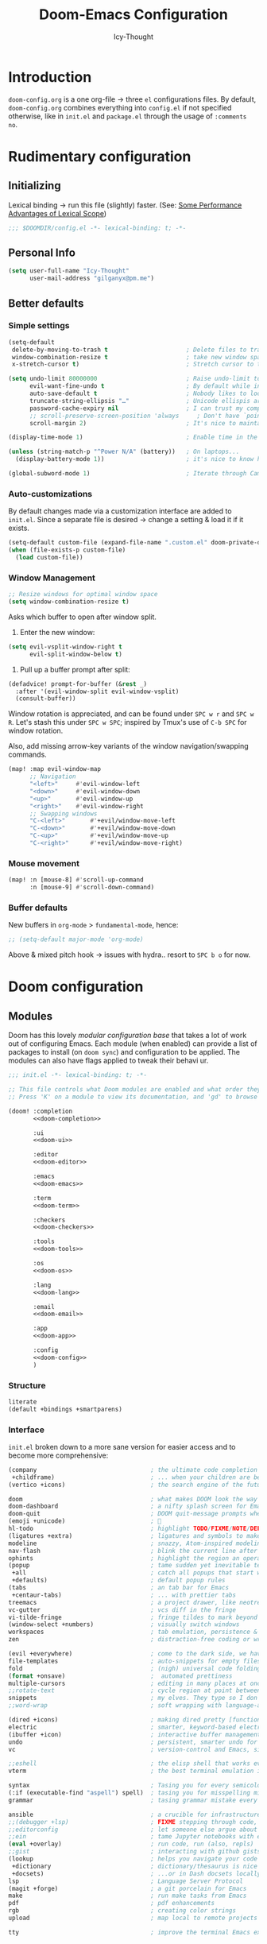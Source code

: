 #+TITLE: Doom-Emacs Configuration
#+AUTHOR: Icy-Thought
#+property: header-args:emacs-lisp :tangle yes :comments link
#+property: header-args:elisp :exports code
#+property: header-args :tangle no :results silent :eval no-export
#+STARTUP: fold

* Table of Contents :TOC:noexport:
- [[#introduction][Introduction]]
- [[#rudimentary-configuration][Rudimentary configuration]]
  - [[#initializing][Initializing]]
  - [[#personal-info][Personal Info]]
  - [[#better-defaults][Better defaults]]
- [[#doom-configuration][Doom configuration]]
  - [[#modules][Modules]]
  - [[#ui-customizations][UI-Customizations]]
  - [[#asynchronous-config-tangling][Asynchronous config tangling]]
- [[#initializing-packages][Initializing packages]]
  - [[#loading-instructions][Loading instructions]]
  - [[#convenience][Convenience]]
  - [[#toolset][Toolset]]
  - [[#visuals][Visuals]]
- [[#language-configuration][Language configuration]]
  - [[#general][General]]
  - [[#plain-text][Plain-text]]
  - [[#org-mode][Org-Mode]]
  - [[#markdown][Markdown]]
  - [[#haskell][Haskell]]
  - [[#rust][Rust]]

* Introduction
~doom-config.org~ is a one org-file -> three ~el~ configurations files. By default, ~doom-config.org~ combines everything into ~config.el~ if not specified otherwise, like in ~init.el~ and ~package.el~ through the usage of ~:comments no~.

* Rudimentary configuration
** Initializing
Lexical binding -> run this file (slightly) faster. (See: [[https://nullprogram.com/blog/2016/12/22/][Some Performance Advantages of Lexical Scope]])
#+begin_src emacs-lisp :comments no
;;; $DOOMDIR/config.el -*- lexical-binding: t; -*-
#+end_src

** Personal Info
#+begin_src emacs-lisp
(setq user-full-name "Icy-Thought"
      user-mail-address "gilganyx@pm.me")
#+end_src

** Better defaults
*** Simple settings
#+begin_src emacs-lisp
(setq-default
 delete-by-moving-to-trash t                      ; Delete files to trash
 window-combination-resize t                      ; take new window space from all other windows (not just current)
 x-stretch-cursor t)                              ; Stretch cursor to the glyph width

(setq undo-limit 80000000                         ; Raise undo-limit to 80Mb
      evil-want-fine-undo t                       ; By default while in insert all changes are one big blob. Be more granular
      auto-save-default t                         ; Nobody likes to loose work, I certainly don't
      truncate-string-ellipsis "…"                ; Unicode ellispis are nicer than "...", and also save /precious/ space
      password-cache-expiry nil                   ; I can trust my computers ... can't I?
      ;; scroll-preserve-screen-position 'always     ; Don't have `point' jump around
      scroll-margin 2)                            ; It's nice to maintain a little margin

(display-time-mode 1)                             ; Enable time in the mode-line

(unless (string-match-p "^Power N/A" (battery))   ; On laptops...
  (display-battery-mode 1))                       ; it's nice to know how much power you have

(global-subword-mode 1)                           ; Iterate through CamelCase words
#+end_src

*** Auto-customizations
By default changes made via a customization interface are added to =init.el=.
Since a separate file is desired -> change a setting & load it if it exists.
#+begin_src emacs-lisp
(setq-default custom-file (expand-file-name ".custom.el" doom-private-dir))
(when (file-exists-p custom-file)
  (load custom-file))
#+end_src

*** Window Management
#+begin_src emacs-lisp
;; Resize windows for optimal window space
(setq window-combination-resize t)
#+end_src

Asks which buffer to open after window split.
1) Enter the new window:
#+begin_src emacs-lisp
(setq evil-vsplit-window-right t
      evil-split-window-below t)
#+end_src

2) Pull up a buffer prompt after split:
#+begin_src emacs-lisp
(defadvice! prompt-for-buffer (&rest _)
  :after '(evil-window-split evil-window-vsplit)
  (consult-buffer))
#+end_src

Window rotation is appreciated, and can be found under =SPC w r= and =SPC w R=.
Let's stash this under =SPC w SPC=; inspired by Tmux's use of =C-b SPC= for window rotation.

Also, add missing arrow-key variants of the window navigation/swapping commands.
#+begin_src emacs-lisp
(map! :map evil-window-map
      ;; Navigation
      "<left>"     #'evil-window-left
      "<down>"     #'evil-window-down
      "<up>"       #'evil-window-up
      "<right>"    #'evil-window-right
      ;; Swapping windows
      "C-<left>"       #'+evil/window-move-left
      "C-<down>"       #'+evil/window-move-down
      "C-<up>"         #'+evil/window-move-up
      "C-<right>"      #'+evil/window-move-right)
#+end_src

*** Mouse movement
#+begin_src emacs-lisp
(map! :n [mouse-8] #'scroll-up-command
      :n [mouse-9] #'scroll-down-command)
#+end_src
*** Buffer defaults
New buffers in ~org-mode~ > ~fundamental-mode~, hence:
#+begin_src emacs-lisp
;; (setq-default major-mode 'org-mode)
#+end_src

Above & mixed pitch hook -> issues with hydra.. resort to =SPC b o= for now.

* Doom configuration
** Modules
:PROPERTIES:
:header-args:emacs-lisp: :tangle no
:END:

Doom has this lovely /modular configuration base/ that takes a lot of work out of configuring Emacs. Each module (when enabled) can provide a list of packages to install (on ~doom sync~) and configuration to be applied. The modules can also have flags applied to tweak their behavi ur.
#+name: init.el
#+attr_html: :collapsed t
#+begin_src emacs-lisp :tangle "init.el" :noweb no-export :comments no
;;; init.el -*- lexical-binding: t; -*-

;; This file controls what Doom modules are enabled and what order they load in.
;; Press 'K' on a module to view its documentation, and 'gd' to browse its directory.

(doom! :completion
       <<doom-completion>>

       :ui
       <<doom-ui>>

       :editor
       <<doom-editor>>

       :emacs
       <<doom-emacs>>

       :term
       <<doom-term>>

       :checkers
       <<doom-checkers>>

       :tools
       <<doom-tools>>

       :os
       <<doom-os>>

       :lang
       <<doom-lang>>

       :email
       <<doom-email>>

       :app
       <<doom-app>>

       :config
       <<doom-config>>
       )
#+end_src

*** Structure
#+name: doom-config
#+begin_src emacs-lisp
literate
(default +bindings +smartparens)
#+end_src

*** Interface
~init.el~ broken down to a more sane version for easier access and to become more comprehensive:

#+name: doom-completion
#+begin_src emacs-lisp
(company                                ; the ultimate code completion backend
 +childframe)                           ; ... when your children are better than you
(vertico +icons)                        ; the search engine of the future
#+end_src

#+name: doom-ui
#+begin_src emacs-lisp
doom                                    ; what makes DOOM look the way it does
doom-dashboard                          ; a nifty splash screen for Emacs
doom-quit                               ; DOOM quit-message prompts when you quit Emacs
(emoji +unicode)                        ; 🙂
hl-todo                                 ; highlight TODO/FIXME/NOTE/DEPRECATED/HACK/REVIEW
(ligatures +extra)                      ; ligatures and symbols to make your code pretty again
modeline                                ; snazzy, Atom-inspired modeline, plus API
nav-flash                               ; blink the current line after jumping
ophints                                 ; highlight the region an operation acts on
(popup                                  ; tame sudden yet inevitable temporary windows
 +all                                   ; catch all popups that start with an asterix
 +defaults)                             ; default popup rules
(tabs                                   ; an tab bar for Emacs
 +centaur-tabs)                         ; ... with prettier tabs
treemacs                                ; a project drawer, like neotree but cooler
vc-gutter                               ; vcs diff in the fringe
vi-tilde-fringe                         ; fringe tildes to mark beyond EOB
(window-select +numbers)                ; visually switch windows
workspaces                              ; tab emulation, persistence & separate workspaces
zen                                     ; distraction-free coding or writing
#+end_src

#+name: doom-editor
#+begin_src emacs-lisp
(evil +everywhere)                      ; come to the dark side, we have cookies
file-templates                          ; auto-snippets for empty files
fold                                    ; (nigh) universal code folding
(format +onsave)                        ;  automated prettiness
multiple-cursors                        ; editing in many places at once
;;rotate-text                           ; cycle region at point between text candidates
snippets                                ; my elves. They type so I don't have to
;;word-wrap                             ; soft wrapping with language-aware indent
#+end_src

#+name: doom-emacs
#+begin_src emacs-lisp
(dired +icons)                          ; making dired pretty [functional]
electric                                ; smarter, keyword-based electric-indent
(ibuffer +icon)                         ; interactive buffer management
undo                                    ; persistent, smarter undo for your inevitable mistakes
vc                                      ; version-control and Emacs, sitting in a tree
#+end_src

#+name: doom-term
#+begin_src emacs-lisp
;;eshell                                ; the elisp shell that works everywhere
vterm                                   ; the best terminal emulation in Emacs
#+end_src

#+name: doom-checkers
#+begin_src emacs-lisp
syntax                                  ; Tasing you for every semicolon you forget.
(:if (executable-find "aspell") spell)  ; tasing you for misspelling mispelling
grammar                                 ; tasing grammar mistake every you make
#+end_src

#+name: doom-tools
#+begin_src emacs-lisp
ansible                                 ; a crucible for infrastructure as code
;;(debugger +lsp)                       ; FIXME stepping through code, to help you add bugs
;;editorconfig                          ; let someone else argue about tabs vs spaces
;;ein                                   ; tame Jupyter notebooks with emacs
(eval +overlay)                         ; run code, run (also, repls)
;;gist                                  ; interacting with github gists
(lookup                                 ; helps you navigate your code and documentation
 +dictionary                            ; dictionary/thesaurus is nice
 +docsets)                              ; ...or in Dash docsets locally
lsp                                     ; Language Server Protocol
(magit +forge)                          ; a git porcelain for Emacs
make                                    ; run make tasks from Emacs
pdf                                     ; pdf enhancements
rgb                                     ; creating color strings
upload                                  ; map local to remote projects via ssh/ftp
#+end_src

#+name: doom-os
#+begin_src emacs-lisp
tty                                     ; improve the terminal Emacs experience
#+end_src

*** Language support
Language packages/configurations are (usually) lazy-loaded.
#+name: doom-lang
#+begin_src emacs-lisp
;;agda                                  ; types of types of types of types...
;;cc                                    ; C/C++/Obj-C madness.
;;common-lisp                           ; If you've seen one lisp, you've seen them all.
;;clojure                               ; java with a lisp
;;coq                                   ; Proofs-as-programs.
;;data                                  ; Config/data formats.
;;(dart +flutter)                       ; Paint ui and not much else.
;;dhall                                 ; JSON with FP sprinkles
;;elixir                                ; erlang done right
;;elm                                   ; care for a cup of TEA?
emacs-lisp                              ; Drown in parentheses.
;;erlang                                ; An elegant language for a more civilized age.
ess                                     ; Emacs speaks statistics.
;;(go +lsp)                             ; The hipster dialect.
(haskell +lsp)                          ; a language that's lazier than I am
;;idris                                 ; a language you can depend on
;;json                                  ; At least it ain't XML.
;;(java +meghanada)                     ; The poster child for carpal tunnel syndrome.
(javascript +lsp)                       ; All(hope(abandon(ye(who(enter(here)))))).
;;(julia +lsp)                          ; A better, faster MATLAB.
;;kotlin                                ; A better, slicker Java(Script).
(latex                                  ; writing papers in Emacs has never been so fun
 +latexmk                               ; what else would you use?
 +cdlatex                               ; quick maths symbols
 +fold)                                 ; fold the clutter away nicities
;;ledger                                ; An accounting system in Emacs.
;;lean                                  ; proof that mathematicians need help
lua                                     ; One-based indices? one-based indices.
markdown                                ; Writing docs for people to ignore.
nix                                     ; I hereby declare "nix geht mehr!"
;;ocaml                                 ; an objective camel
(org                                    ; organize your plain life in plain text
 +dragndrop                             ; drag & drop files/images into org buffers
 +gnuplot                               ; who doesn't like pretty pictures
 ;;+hugo                                ; use Emacs for hugo blogging
 +jupyter                               ; ipython/jupyter support for babel
 +noter                                 ; enhanced PDF notetaking
 +pandoc                                ; export-with-pandoc support
 ;;+pomodoro                            ; be fruitful with the tomato technique
 +present                               ; using org-mode for presentations
 +pretty                                ; yessss my pretties! (nice unicode symbols)
 +roam2)                                ; wander around notes
;;perl                                  ; write code no one else can comprehend
(python +lsp +pyright)                  ; beautiful is better than ugly
;;qt                                    ; The 'cutest' gui framework ever
;;racket                                ; a DSL for DSLs
;;(ruby +rails)                         ; 1.step {|i| p "Ruby is #{i.even? ? 'love' : 'life'}"}
(rust +lsp)                             ; Fe2O3.unwrap().unwrap().unwrap().unwrap()
;;scala                                 ; Java, but good
;;scheme                                ; A fully conniving family of lisps
sh                                      ; she sells {ba,z,fi}sh shells on the C xor
;;solidity                              ; Do you need a blockchain? No.
;;swift                                 ; Who asked for emoji variables?
;;terra                                 ; Earth and Moon in alignment for performance.
;;web                                   ; the tubes
yaml                                    ; JSON, but readable.
;;(zig +lsp)                            ; C, but simpler.
#+end_src

*** Everything inside Emacs!
#+name: doom-email
#+begin_src emacs-lisp
(:if (executable-find "mu") (mu4e +org +gmail))
;;notmuch
;;(wanderlust +gmail)
#+end_src

#+name: doom-app
#+begin_src emacs-lisp
;;calendar
;;emms                                  ; Emacs Multimedia System.
;;everywhere                            ; *Leave* Emacs!? You must be joking.
;;irc                                   ; How neckbeards socialize
;;(rss +org)                            ; Emacs as an RSS reader
;;twitter                               ; Twitter client https://twitter.com/vnought
#+end_src

** UI-Customizations
*** Font-face
#+begin_src emacs-lisp
(setq doom-font
      (font-spec
       :family "VictorMono Nerd Font"
       :size 12.0
       :weight 'semi-bold)
      doom-big-font
      (font-spec
       :family "VictorMono Nerd Font"
       :size 15.0
       :weight 'semi-bold)
      doom-variable-pitch-font
      (font-spec
       :family "VictorMono Nerd Font"
       :size 12.0
       :weight 'semi-bold))
#+end_src

Allow /Victor Mono/ to render as expected through ~custom-set-faces!~:
#+begin_src emacs-lisp
(custom-set-faces!
  '(font-lock-builtin-face :slant italic)
  '(font-lock-comment-face :slant italic)
  '(font-lock-function-name-face :weight bold :slane italic)
  '(font-lock-keyword-face :slant italic))
#+end_src

*** Theme & Modeline
#+begin_src emacs-lisp
(setq doom-theme 'doom-city-lights)
(remove-hook 'window-setup-hook #'doom-init-theme-h)
(add-hook 'after-init-hook #'doom-init-theme-h 'append)
(delq! t custom-theme-load-path)
#+end_src

By default ~red~ text is used in ~modeline~ -> swapped to ~orange~ to not confuse with errors.
#+begin_src emacs-lisp
(custom-set-faces!
  '(doom-modeline-buffer-modified :foreground "orange"))
#+end_src

Emacsclient colors-stupid -> fix snippet:
#+begin_src emacs-lisp
(defun fix-emacsclient-theme ()
  (interactive)
  (load-theme 'doom-city-lights t))

(if (daemonp)
    (add-hook 'after-make-frame-functions
              (lambda (frame)
                (with-selected-frame frame (fix-emacsclient-theme))))
  (fix-emacsclient-theme))
#+end_src

Default colors = too bright -> reverse solaire-mode (darken):
#+begin_src emacs-lisp
(with-eval-after-load 'solaire-mode
  (add-to-list 'solaire-mode-themes-to-face-swap "^doom-"))
#+end_src

*** Miscellaneous
#+begin_src emacs-lisp
(setq confirm-kill-emacs nil
      display-line-numbers-type 'relative
      all-the-icons-dired-monochrome nil)
#+end_src

*** Transparency
*WARNING*: this does not work due to lack of emacs implementation. 🌋

Emacs frame trasparency + retaining object brightness:
#+begin_src emacs-lisp :tangle no
(doom/set-frame-opacity 95)
#+end_src

** Asynchronous config tangling
Doom adds an =org-mode= hook ~+literate-enable-recompile-h~ -> simpler + async function:
#+begin_src emacs-lisp
(defvar +literate-tangle--proc nil)
(defvar +literate-tangle--proc-start-time nil)

(defadvice! +literate-tangle-async-h ()
  "A very simplified version of `+literate-tangle-h', but async."
  :override #'+literate-tangle-h
  (unless (getenv "__NOTANGLE")
    (let ((default-directory doom-private-dir))
      (when +literate-tangle--proc
        (message "Killing outdated tangle process...")
        (set-process-sentinel +literate-tangle--proc #'ignore)
        (kill-process +literate-tangle--proc)
        (sit-for 0.3)) ; ensure the message is seen for a bit
      (setq +literate-tangle--proc-start-time (float-time)
            +literate-tangle--proc
            (start-process "tangle-config"
                           (get-buffer-create " *tangle config*")
                           "emacs" "--batch" "--eval"
                           (format "(progn \
(require 'ox) \
(require 'ob-tangle) \
(setq org-confirm-babel-evaluate nil \
      org-inhibit-startup t \
      org-mode-hook nil \
      write-file-functions nil \
      before-save-hook nil \
      after-save-hook nil \
      vc-handled-backends nil \
      org-startup-folded nil \
      org-startup-indented nil) \
(org-babel-tangle-file \"%s\" \"%s\"))"
                                   +literate-config-file
                                   (expand-file-name (concat doom-module-config-file ".el")))))
      (set-process-sentinel +literate-tangle--proc #'+literate-tangle--sentinel)
      (run-at-time nil nil (lambda () (message "Tangling config.org"))) ; ensure shown after a save message
      "Tangling config.org...")))

(defun +literate-tangle--sentinel (process signal)
  (cond
   ((and (eq 'exit (process-status process))
         (= 0 (process-exit-status process)))
    (message "Tangled config.org sucessfully (took %.1fs)"
             (- (float-time) +literate-tangle--proc-start-time))
    (setq +literate-tangle--proc nil))
   ((memq (process-status process) (list 'exit 'signal))
    (pop-to-buffer (get-buffer " *tangle config*"))
    (message "Failed to tangle config.org (after %.1fs)"
             (- (float-time) +literate-tangle--proc-start-time))
    (setq +literate-tangle--proc nil))))

(defun +literate-tangle-check-finished ()
  (when (and (process-live-p +literate-tangle--proc)
             (yes-or-no-p "Config is currently retangling, would you please wait a few seconds?"))
    (switch-to-buffer " *tangle config*")
    (signal 'quit nil)))
(add-hook! 'kill-emacs-hook #'+literate-tangle-check-finished)
#+end_src

* Initializing packages
** Loading instructions
:PROPERTIES:
:header-args:emacs-lisp: :tangle no
:END:
Install packages, by declaring them with the ~package!~ macro in =packages.el= -> run ~doom refresh~.
#+begin_src emacs-lisp :tangle "packages.el" :comments no
;; -*- no-byte-compile: t; -*-
#+end_src
*Packages.el SHOULDN'T BE BYTE COMPILED!*

Restart Emacs to apply changes! Or at least, run =M-x doom/reload=.

*Warning*: Don't disable core packages listed in =~/.emacs.d/core/packages.el=.
Doom requires these, disabling them may have terrible side effects.

*** Packages in MELPA/ELPA/Emacsmirror
To install ~some-package~ from MELPA, ELPA or Emacsmirror:
#+begin_src emacs-lisp
(package! some-package)
#+end_src

*** Packages from git repositories
To install a package directly from a repo, -> specify a ~:recipe~. Find out what ~:recipe~ accepts [[https://github.com/raxod502/straight.el#the-recipe-format][here]]:
#+begin_src emacs-lisp
(package! another-package
  :recipe (:host github :repo "username/repo"))
#+end_src

If the package you are trying to install != contain ~PACKAGENAME.el~ file, or is located in a subdirectory of the repo, -> specify ~:files~ in the ~:recipe~:
#+begin_src emacs-lisp
(package! this-package
  :recipe (:host github :repo "username/repo"
           :files ("some-file.el" "src/lisp/*.el")))
#+end_src

*** Disabling built-in packages
If you'd like to disable a doom-package, -> do it with the ~:disable~ property:
#+begin_src emacs-lisp
(package! builtin-package :disable t)
#+end_src

One can override the recipe of a built in package without specifying all the properties of ~:recipe~.
These will inherit the rest of its recipe from Doom or MELPA/ELPA/Emacsmirror:
#+begin_src emacs-lisp
(package! builtin-package :recipe (:nonrecursive t))
(package! builtin-package-2 :recipe (:repo "myfork/package"))
#+end_src

Specify package ~:branch~ to install it from a particular branch or tag.
Required for some packages whose default branch isn't /"master"/.
#+begin_src emacs-lisp
(package! builtin-package :recipe (:branch "develop"))
#+end_src

** Convenience
*** PDF-tools
Prefer Local Nix Package:
#+begin_src emacs-lisp :tangle packages.el
(package! pdf-tools :built-in 'prefer)
#+end_src

PDF-View -> use active theme foreground ++ background:
#+begin_src emacs-lisp
(use-package! pdf-view
  :hook (pdf-tools-enabled . pdf-view-themed-minor-mode)
  :config
  (setq-default pdf-view-display-size 'fit-page))
#+end_src

*** Org-roam
#+begin_src emacs-lisp :tangle "packages.el"
(package! org-roam-ui :recipe (:host github :repo "org-roam/org-roam-ui" :files ("*.el" "out")) :pin "cd1aefd56f648d32a25aae672ac1ab90893c0133")

(package! websocket :pin "fda4455333309545c0787a79d73c19ddbeb57980") ; dependency of `org-roam-ui'
#+end_src

*** Which-key
#+begin_quote
From the =:core packages= module.
#+end_quote

Let's make this popup a bit faster
#+begin_src emacs-lisp
(setq which-key-idle-delay 0.5) ;; I need the help, I really do
#+end_src

Remove repeating =evil= mention + other modifications:
#+begin_src emacs-lisp
(setq which-key-allow-multiple-replacements t)
(after! which-key
  (pushnew!
   which-key-replacement-alist
   '(("" . "\\`+?evil[-:]?\\(?:a-\\)?\\(.*\\)") . (nil . "◂\\1"))
   '(("\\`g s" . "\\`evilem--?motion-\\(.*\\)") . (nil . "◃\\1"))
   ))
#+end_src
** Toolset
*** EVIL
#+begin_quote
From the =:editor evil= module.
#+end_quote

Substitution -> global, due to editing habits + other modifications:
#+begin_src emacs-lisp
(after! evil
  (setq evil-ex-substitute-global t     ; I like my s/../.. to by global by default
        evil-move-cursor-back nil       ; Don't move the block cursor when toggling insert mode
        evil-kill-on-visual-paste nil)) ; Don't put overwritten text in the kill ring
#+end_src

*** Consult
#+begin_quote
From the =:completion vertico= module.
#+end_quote

Because of [[Marginalia]], there is no need for a separation between buffers and files nor a need for a different face.
#+begin_src emacs-lisp
(after! consult
  (set-face-attribute 'consult-file nil :inherit 'consult-buffer)
  (setf (plist-get (alist-get 'perl consult-async-split-styles-alist) :initial) ";"))
#+end_src

*** Company
#+begin_quote
From the =:completion company= module.
#+end_quote

Faster completions -> less waiting. ;)
#+begin_src emacs-lisp
(after! company
  (setq company-idle-delay 0.5
        company-minimum-prefix-length 2)
  (setq company-show-numbers t)
  (add-hook 'evil-normal-state-entry-hook #'company-abort)) ;; make aborting less annoying.
#+end_src

Memory improvements:
#+begin_src emacs-lisp
(setq-default history-length 1000)
(setq-default prescient-history-length 1000)
#+end_src

**** Plain-text
Nice to have ~Ispell~, let's include it in ~text~, ~markdown~, and ~GFM~.
#+begin_src emacs-lisp
(set-company-backend!
  '(text-mode
    markdown-mode
    gfm-mode)
  '(:seperate
    company-ispell
    company-files
    company-yasnippet))
#+end_src
We then configure the dictionary we're using in [[*Ispell][Ispell]].

**** ESS
Let's add ~company-dabbrev-code~!
#+begin_src emacs-lisp
(set-company-backend! 'ess-r-mode '(company-R-args company-R-objects company-dabbrev-code :separate))
#+end_src

*** Projectile
#+begin_quote
From the =:core packages= module.
#+end_quote

Not desirable to add package src dirs to projectile when viewing documentations through  =SPC h f= and =SPC h v=.
#+begin_src emacs-lisp
(setq projectile-ignored-projects '("~/" "/tmp" "~/.emacs.d/.local/straight/repos/"))
(defun projectile-ignored-project-function (filepath)
  "Return t if FILEPATH is within any of `projectile-ignored-projects'"
  (or (mapcar (lambda (p) (s-starts-with-p p filepath)) projectile-ignored-projects)))
#+end_src

*** Screenshot
#+begin_src emacs-lisp :tangle packages.el
(package! screenshot :recipe (:local-repo "lisp/screenshot"))
#+end_src

Minor modifications for the ability to use the [[https://github.com/Calinou/0x0][0x0]] wrapper file uploading script. (renamed to ~upload~)
#+begin_src emacs-lisp
(use-package! screenshot
  :defer t
  :config (setq screenshot-upload-fn "upload %s 2>/dev/null"))
#+end_src

*** YASnippet
#+begin_quote
From the =:editor snippets= module.
#+end_quote

Enables nested snippets:
#+begin_src emacs-lisp
(setq yas-triggers-in-field t)
#+end_src

*** Smart parentheses
#+begin_quote
From the =:core packages= module.
#+end_quote

#+begin_src emacs-lisp
(sp-local-pair
 '(org-mode)
 "<<" ">>"
 :actions '(insert))
#+end_src

** Visuals
*** Centaur-tabs
#+begin_quote
From the =:ui tabs= module.
#+end_quote

#+begin_src emacs-lisp
(after! centaur-tabs
  (centaur-tabs-mode -1)
  (centaur-tabs-headline-match)
  (centaur-tabs-change-fonts "VictorMono Nerd Font" 125)

  (setq centaur-tabs-height 32
        centaur-tabs-style "wave"
        centaur-tabs-set-bar nil
        centaur-tabs-set-icons t
        centaur-tabs-gray-out-icons 'buffer
        centaur-tabs-modified-marker "◉"
        centaur-tabs-close-button "✕"
        centaur-tabs-show-navigation-buttons nil
        centaur-tabs-down-tab-text "✦"
        centaur-tabs-backward-tab-text "⏴"
        centaur-tabs-forward-tab-text "⏵")

  (custom-set-faces!
    `(tab-line :background ,(doom-color 'base1) :foreground ,(doom-color 'base1))
    `(centaur-tabs-default :background ,(doom-color 'base1) :foreground ,(doom-color 'base1))
    `(centaur-tabs-active-bar-face :background ,(doom-color 'base1) :foreground ,(doom-color 'base1))
    `(centaur-tabs-unselected-modified :background ,(doom-color 'base1) :foreground ,(doom-color 'violet))
    `(centaur-tabs-unselected :background ,(doom-color 'base1) :foreground ,(doom-color 'base4))
    `(centaur-tabs-selected-modified :background ,(doom-color 'bg) :foreground ,(doom-color 'violet))
    `(centaur-tabs-selected :background ,(doom-color 'bg) :foreground ,(doom-color 'blue))))
#+end_src

*** Doom modeline
#+begin_quote
From the =:ui modeline= module.
#+end_quote

#+begin_src emacs-lisp
(after! doom-modeline
 (setq evil-normal-state-tag "λ"
       evil-insert-state-tag ""
       evil-visual-state-tag "麗"
       evil-motion-state-tag ""
       evil-emacs-state-tag "<EMACS>")

  (setq doom-modeline-height 35
        doom-modeline-modal-icon nil
        doom-modeline-major-mode-icon t
        doom-modeline-major-mode-color-icon t
        doom-modeline-continuous-word-count-modes '(markdown-mode gfm-mode org-mode)
        doom-modeline-buffer-encoding nil
        inhibit-compacting-font-caches t
        find-file-visit-truename t)

  (custom-set-faces!
    '(doom-modeline-evil-insert-state :inherit doom-modeline-urgent)
    '(doom-modeline-evil-visual-state :inherit doom-modeline-warning)
    '(doom-modeline-evil-normal-state :inherit doom-modeline-buffer-path))

  ;; (display-time-mode 1)
  (display-battery-mode 1)

  (setq doom-modeline-enable-word-count t)
    (doom-modeline-def-segment buffer-name
    "Display the current buffer's name, without any other information."
    (concat
     (doom-modeline-spc)
     (doom-modeline--buffer-name)))


  ;; PDF-modeline = buffer name + icon.
  (doom-modeline-def-segment pdf-icon
    "PDF icon from all-the-icons."
    (concat
     (doom-modeline-spc)
     (doom-modeline-icon 'octicon "file-pdf" nil nil
                         :face (if (doom-modeline--active)
                                   'all-the-icons-red
                                 'mode-line-inactive)
                         :v-adjust 0.02)))

  (defun doom-modeline-update-pdf-pages ()
    "Update PDF pages."
    (setq doom-modeline--pdf-pages
          (let ((current-page-str (number-to-string (eval `(pdf-view-current-page))))
                (total-page-str (number-to-string (pdf-cache-number-of-pages))))
            (concat
             (propertize
              (concat (make-string (- (length total-page-str) (length current-page-str)) ? )
                      " P" current-page-str)
              'face 'mode-line)
             (propertize (concat "/" total-page-str) 'face 'doom-modeline-buffer-minor-mode)))))

  (doom-modeline-def-segment pdf-pages
    "Display PDF pages."
    (if (doom-modeline--active) doom-modeline--pdf-pages
      (propertize doom-modeline--pdf-pages 'face 'mode-line-inactive)))

  (doom-modeline-def-modeline 'pdf
    '(bar window-number pdf-pages pdf-icon buffer-name)
    '(misc-info matches major-mode process vcs)))
#+end_src
*** Keycast
While [[https://gitlab.com/screenkey/screenkey][screenkey]] does exist, having something that doesn't cover up screen content is appreciated.
#+begin_src emacs-lisp :tangle packages.el
(package! keycast :pin "72d9add8ba16e0cae8cfcff7fc050fa75e493b4e")
#+end_src

Lazy-loaded appropriately:
#+begin_src emacs-lisp
(use-package! keycast
  :commands keycast-mode
  :config
  (define-minor-mode keycast-mode
    "Show current command and its key binding in the mode line."
    :global t
    (if keycast-mode
        (progn
          (add-hook 'pre-command-hook 'keycast--update t)
          (add-to-list 'global-mode-string '("" mode-line-keycast " ")))
      (remove-hook 'pre-command-hook 'keycast--update)
      (setq global-mode-string (remove '("" mode-line-keycast " ") global-mode-string))))
  (custom-set-faces!
    '(keycast-command :inherit doom-modeline-debug
                      :height 0.9)
    '(keycast-key :inherit custom-modified
                  :height 1.1
                  :weight bold)))
#+end_src

*** Marginalia
#+begin_quote
Part of the =:completion vertico= module.
#+end_quote

Simply put:
#+begin_quote
Marginalia (or apostils) are marks made in the margins of a book or other document. - Wikipedia
#+end_quote

Because of ~marginalia-annotator-registry~, we can just add a new =file= annotator.

Change docstrings face from ~=(italic shadow)~ -> ???

#+begin_src emacs-lisp
(after! marginalia
  (setq marginalia-censor-variables nil)

  (defadvice! +marginalia--anotate-local-file-colorful (cand)
    "Just a more colourful version of `marginalia--anotate-local-file'."
    :override #'marginalia--annotate-local-file
    (when-let (attrs (file-attributes (substitute-in-file-name
                                       (marginalia--full-candidate cand))
                                      'integer))
      (marginalia--fields
       ((marginalia--file-owner attrs)
        :width 12 :face 'marginalia-file-owner)
       ((marginalia--file-modes attrs))
       ((+marginalia-file-size-colorful (file-attribute-size attrs))
        :width 7)
       ((+marginalia--time-colorful (file-attribute-modification-time attrs))
        :width 12))))

  (defun +marginalia--time-colorful (time)
    (let* ((seconds (float-time (time-subtract (current-time) time)))
           (color (doom-blend
                   (face-attribute 'marginalia-date :foreground nil t)
                   (face-attribute 'marginalia-documentation :foreground nil t)
                   (/ 1.0 (log (+ 3 (/ (+ 1 seconds) 345600.0)))))))
      ;; 1 - log(3 + 1/(days + 1)) % grey
      (propertize (marginalia--time time) 'face (list :foreground color))))

  (defun +marginalia-file-size-colorful (size)
    (let* ((size-index (/ (log10 (+ 1 size)) 7.0))
           (color (if (< size-index 10000000) ; 10m
                      (doom-blend 'orange 'green size-index)
                    (doom-blend 'red 'orange (- size-index 1)))))
      (propertize (file-size-human-readable size) 'face (list :foreground color)))))
#+end_src

*** Prettier page breaks
Replace =^L= with horizontal rules by using Steve Purcell's package.
#+begin_src emacs-lisp :tangle packages.el
(package! page-break-lines :recipe (:host github :repo "purcell/page-break-lines"))
#+end_src

#+begin_src emacs-lisp
(use-package! page-break-lines
  :commands page-break-lines-mode
  :init
  (autoload 'turn-on-page-break-lines-mode "page-break-lines")
  :config
  (setq page-break-lines-max-width fill-column)
  (map! :prefix "g"
        :desc "Prev page break" :nv "[" #'backward-page
        :desc "Next page break" :nv "]" #'forward-page))
#+end_src

*** Screencast
In a similar manner to [[Keycast]], [[https://gitlab.com/ambrevar/emacs-gif-screencast][gif-screencast]] may come in handy.
#+begin_src emacs-lisp :tangle packages.el
(package! gif-screencast :pin "5517a557a17d8016c9e26b0acb74197550f829b9")
#+end_src

Lazy-load through the usage of start/stop commands.
/Default scrcap program/: ~maim~:
#+begin_src emacs-lisp
(use-package! gif-screencast
  :commands gif-screencast-mode
  :config
  (map! :map gif-screencast-mode-map
        :g "<f8>" #'gif-screencast-toggle-pause
        :g "<f9>" #'gif-screencast-stop)
  (setq gif-screencast-program "maim"
        gif-screencast-args `("--quality" "3" "-i" ,(string-trim-right
                                                     (shell-command-to-string
                                                      "xdotool getactivewindow")))
        gif-screencast-optimize-args '("--batch" "--optimize=3" "--usecolormap=/tmp/doom-color-theme"))
  (defun gif-screencast-write-colormap ()
    (f-write-text
     (replace-regexp-in-string
      "\n+" "\n"
      (mapconcat (lambda (c) (if (listp (cdr c))
                                 (cadr c))) doom-themes--colors "\n"))
     'utf-8
     "/tmp/doom-color-theme" ))
  (gif-screencast-write-colormap)
  (add-hook 'doom-load-theme-hook #'gif-screencast-write-colormap))
#+end_src

*** Treemacs
#+begin_quote
From the =:ui treemacs= module.
#+end_quote

Ignore superfluous files which we are not interested in:
#+begin_src emacs-lisp
(after! treemacs
  (defvar treemacs-file-ignore-extensions '()
    "File extension which `treemacs-ignore-filter' will ensure are ignored")
  (defvar treemacs-file-ignore-globs '()
    "Globs which will are transformed to `treemacs-file-ignore-regexps' which `treemacs-ignore-filter' will ensure are ignored")
  (defvar treemacs-file-ignore-regexps '()
    "RegExps to be tested to ignore files, generated from `treeemacs-file-ignore-globs'")
  (defun treemacs-file-ignore-generate-regexps ()
    "Generate `treemacs-file-ignore-regexps' from `treemacs-file-ignore-globs'"
    (setq treemacs-file-ignore-regexps (mapcar 'dired-glob-regexp treemacs-file-ignore-globs)))
  (if (equal treemacs-file-ignore-globs '()) nil (treemacs-file-ignore-generate-regexps))
  (defun treemacs-ignore-filter (file full-path)
    "Ignore files specified by `treemacs-file-ignore-extensions', and `treemacs-file-ignore-regexps'"
    (or (member (file-name-extension file) treemacs-file-ignore-extensions)
        (let ((ignore-file nil))
          (dolist (regexp treemacs-file-ignore-regexps ignore-file)
            (setq ignore-file (or ignore-file (if (string-match-p regexp full-path) t nil)))))))
  (add-to-list 'treemacs-ignored-file-predicates #'treemacs-ignore-filter))
#+end_src

Identify remaining files:
#+begin_src emacs-lisp
(setq treemacs-file-ignore-extensions
      '(;; LaTeX
        "aux"
        "ptc"
        "fdb_latexmk"
        "fls"
        "synctex.gz"
        "toc"
        ;; LaTeX - glossary
        "glg"
        "glo"
        "gls"
        "glsdefs"
        "ist"
        "acn"
        "acr"
        "alg"
        ;; LaTeX - pgfplots
        "mw"
        ;; LaTeX - pdfx
        "pdfa.xmpi"
        ))
(setq treemacs-file-ignore-globs
      '(;; LaTeX
        "*/_minted-*"
        ;; AucTeX
        "*/.auctex-auto"
        "*/_region_.log"
        "*/_region_.tex"))
#+end_src

* Language configuration
** General
*** File Templates
For some file types, we overwrite defaults in [[file:./snippets][snippets]] directory, others need to have a template assigned.
#+begin_src emacs-lisp
(set-file-template! "\\.tex$" :trigger "__" :mode 'latex-mode)
(set-file-template! "\\.org$" :trigger "__" :mode 'org-mode)
(set-file-template! "/LICEN[CS]E$" :trigger '+file-templates/insert-license)
#+end_src
** Plain-text
View ANSI colour codes displayed!
/Condititional due to it only being available in Emacs 28./
#+begin_src emacs-lisp :tangle (if (>= emacs-major-version 28) "yes" "no")
(after! text-mode
  (add-hook! 'text-mode-hook
             ;; Apply ANSI color codes
             (with-silent-modifications
               (ansi-color-apply-on-region (point-min) (point-max) t))))
#+end_src

** Org-Mode
:PROPERTIES:
:CUSTOM_ID: org
:header-args:emacs-lisp: :tangle no :noweb-ref org-conf
:END:
:intro:

Beyond the elegance in the markup language, tremendously rich integrations with Emacs allow for some fantastic [[https://orgmode.org/features.html][features]], such as what seems to be the best support for [[https://en.wikipedia.org/wiki/Literate_programming][literate programming]] of any currently available technology.

#+name: Literate programming workflow
#+attr_html: :style line-height:1.13;
#+begin_example
      ╭─╴Code╶─╮            ╭─╴Raw Code╶─▶ Computer
Ideas╺┥        ┝━▶ Org Mode╺┥
      ╰─╴Text╶─╯            ╰─╴Document╶─▶ People
#+end_example

An =.org= file can contain blocks of code (with [[https://en.wikipedia.org/wiki/Noweb][noweb]] templating support), which can be [[https://orgmode.org/manual/Extracting-Source-Code.html][tangled]] to dedicated source code files, and [[https://orgmode.org/manual/Extracting-Source-Code.html][woven]] into a document (report, documentation, presentation, etc.) through various (/extensible/) methods. These source blocks may even create images or other content to be included in the document, or generate source code.

#+name: Example Org Flowchart
#+attr_html: :style line-height:1.13;
#+begin_example
                   ╭───────────────────────────────────▶ .pdf ⎫
                  pdfLaTeX ▶╌╌╌╌╌╌╌╌╌╌╌╌╌╌╌╌╮                 ⎪
                   ╿     ╿                  ┊                 ⎪
                   │     ┊                  ┊                 ⎪
                 .tex    ┊                  ┊                 ⎪
                   ╿     ┊                  ┊                 ⎪
                ╭──┴╌╌╮  ┊                  ┊ style.scss      ⎬ Weaving
graphc.png ─╮   │  embedded TeX             ┊      ╽          ⎪ (Documents)
image.jpeg ─┤ filters   ╿                   ┊    .css         ⎪
            ╎     ╿     ┊                   ┊     ▾╎          ⎪
figure.png╶─╧─▶ PROJECT.ORG ▶───╴filters╶───╧──────╪──▶ .html ⎪
     ╿           ╿┊ ║ │ ╰╌╌╌▷╌╌ embedded html ▶╌╌╌╌╯          ⎪
     ├╌╌╌╌╌╌╌▷╌╌╌╯┊ ║ │                                       ⎪
    result╶╌╌╌╌╌╮ ┊ ║ ├──────╴filters╶────────────────▶ .txt  ⎪
     ┊▴         ┊ ┊ ║ │                                       ⎪
    execution   ┊ ┊ ║ ╰──────╴filters╶────────────────▶ .md   ⎭
     ┊▴         ┊ ┊ ║
    code blocks◀╯ ┊ ╟─────────────────────────────────▶ .c    ⎫
     ╰╌╌╌╌◁╌╌╌╌╌╌╌╯ ╟─────────────────────────────────▶ .sh   ⎬ Tangling
                    ╟─────────────────────────────────▶ .hs   ⎪ (Code)
                    ╙─────────────────────────────────▶ .el   ⎭
#+end_example
:end:

Because this section is fairly expensive to initialise -> wrap it in an src_elisp{(after! ...)} block.
#+begin_src emacs-lisp :noweb no-export :tangle yes :noweb-ref nil
(after! org
  <<org-conf>>
)
#+end_src

*** Packages
:PROPERTIES:
:header-args:emacs-lisp: :tangle packages.el :comments no
:END:

**** Visuals
***** Tables
Redraw org-tables for prettier default look:
#+begin_src emacs-lisp
(package! org-pretty-table
  :recipe (:host github :repo "Fuco1/org-pretty-table") :pin "7bd68b420d3402826fea16ee5099d04aa9879b78")
#+end_src

#+begin_src emacs-lisp :tangle yes
(use-package! org-pretty-table
  :commands (org-pretty-table-mode global-org-pretty-table-mode))
#+end_src

***** Emphasis markers
Improve ~org-hide-emphasis-markers~ edits without sacrificing visual amenities with the =org-appear= package.
#+begin_src emacs-lisp
(package! org-appear :recipe (:host github :repo "awth13/org-appear")
  :pin "303fcc8d5d85a4ebff2798dab50b2ccc0255ea5f")
#+end_src

#+begin_src emacs-lisp :tangle yes
(use-package! org-appear
  :hook (org-mode . org-appear-mode)
  :config
  (setq org-appear-autoemphasis t
        org-appear-autosubmarkers t
        org-appear-autolinks nil)
  ;; for proper first-time setup, `org-appear--set-elements'
  ;; needs to be run after other hooks have acted.
  (run-at-time nil nil #'org-appear--set-elements))
#+end_src

***** Heading structure
Package for viewing and managing the heading structure:
#+begin_src emacs-lisp
(package! org-ol-tree :recipe (:host github :repo "Townk/org-ol-tree")
  :pin "207c748aa5fea8626be619e8c55bdb1c16118c25")
#+end_src

#+begin_src emacs-lisp :tangle yes
(use-package! org-ol-tree
  :commands org-ol-tree)
(map! :map org-mode-map
      :after org
      :localleader
      :desc "Outline" "O" #'org-ol-tree)
#+end_src

**** Extra functionality
***** Org ref
Citations ought to occure sooner or later..
#+begin_src emacs-lisp :tangle no
(package! org-ref :pin "3ca9beb744621f007d932deb8a4197467012c23a")
#+end_src

***** Transclusion
A package in development intended for /transclude/ Org document content.
#+begin_src emacs-lisp
(package! org-transclusion :recipe (:host github :repo "nobiot/org-transclusion")
  :pin "ccc0aaa72732ea633bf52bcc8a0345cd3ac178fd")
#+end_src

#+begin_src emacs-lisp :tangle yes
(use-package! org-transclusion
  :commands org-transclusion-mode
  :init
  (map! :after org :map org-mode-map
        "<f12>" #'org-transclusion-mode))
#+end_src

***** Heading graph
#+begin_src emacs-lisp
(package! org-graph-view :recipe (:host github :repo "alphapapa/org-graph-view") :pin "233c6708c1f37fc60604de49ca192497aef39757")
#+end_src

***** Importing with Pandoc
Use pandoc to convert non-org files to viewable contents!
#+begin_src emacs-lisp
(package! org-pandoc-import :recipe
  (:local-repo "lisp/org-pandoc-import" :files ("*.el" "filters" "preprocessors")))
#+end_src

#+begin_src emacs-lisp :tangle yes
(use-package! org-pandoc-import
  :after org)
#+end_src

*** Behaviour
**** Tweaking defaults
#+begin_src emacs-lisp
(setq org-directory "~/.org"                      ; let's put files here
      org-use-property-inheritance t              ; it's convenient to have properties inherited
      org-log-done 'time                          ; having the time a item is done sounds convenient
      org-list-allow-alphabetical t               ; have a. A. a) A) list bullets
      org-export-in-background t                  ; run export processes in external emacs process
      org-catch-invisible-edits 'smart            ; try not to accidently do weird stuff in invisible regions
      org-export-with-sub-superscripts '{})       ; don't treat lone _ / ^ as sub/superscripts, require _{} / ^{}
#+end_src
I also like the src_elisp{:comments} header-argument, so let's make that a
default.
#+begin_src emacs-lisp
(setq org-babel-default-header-args
      '((:session . "none")
        (:results . "replace")
        (:exports . "code")
        (:cache . "no")
        (:noweb . "no")
        (:hlines . "no")
        (:tangle . "no")
        (:comments . "link")))
#+end_src

By default, ~visual-line-mode~ = enabled & ~auto-fill-mode~ = disabled by a hook.
-> Messes with tables in Org-mode & other plaintext files (e.g. markdown, \LaTeX)
Turn it off and manually enable it for more specific modes as desired.
#+begin_src emacs-lisp
(remove-hook 'text-mode-hook #'visual-line-mode)
(add-hook 'text-mode-hook #'auto-fill-mode)
#+end_src

There also seem to be a few keybindings which use =hjkl=, but miss arrow key equivalents.
#+begin_src emacs-lisp
(map! :map evil-org-mode-map
      :after evil-org
      :n "g <up>" #'org-backward-heading-same-level
      :n "g <down>" #'org-forward-heading-same-level
      :n "g <left>" #'org-up-element
      :n "g <right>" #'org-down-element)
#+end_src

**** Extra functionality
***** Org buffer creation
Make creating an org buffer just that little tad easier.
#+begin_src emacs-lisp :tangle yes :noweb-ref none
(evil-define-command evil-buffer-org-new (count file)
  "Creates a new ORG buffer replacing the current window, optionally
   editing a certain FILE"
  :repeat nil
  (interactive "P<f>")
  (if file
      (evil-edit file)
    (let ((buffer (generate-new-buffer "*new org*")))
      (set-window-buffer nil buffer)
      (with-current-buffer buffer
        (org-mode)))))
(map! :leader
      (:prefix "b"
       :desc "New empty ORG buffer" "o" #'evil-buffer-org-new))
#+end_src

***** List bullet sequence
#+begin_src emacs-lisp
(setq org-list-demote-modify-bullet
      '(("+" . "-") ("-" . "+") ("1)" . "a)") ("1." . "a.")))
#+end_src

***** cdlatex
#+begin_src emacs-lisp
(add-hook 'org-mode-hook 'turn-on-org-cdlatex)
#+end_src

Enable quickly inserting environments through =C-c }=.
#+begin_src emacs-lisp
(defadvice! org-edit-latex-emv-after-insert ()
  :after #'org-cdlatex-environment-indent
  (org-edit-latex-environment))
#+end_src

***** LSP support in ~src~ blocks
By default, LSPs don't really function at all in ~src~ blocks.
#+begin_src emacs-lisp
(cl-defmacro lsp-org-babel-enable (lang)
  "Support LANG in org source code block."
  (setq centaur-lsp 'lsp-mode)
  (cl-check-type lang stringp)
  (let* ((edit-pre (intern (format "org-babel-edit-prep:%s" lang)))
         (intern-pre (intern (format "lsp--%s" (symbol-name edit-pre)))))
    `(progn
       (defun ,intern-pre (info)
         (let ((file-name (->> info caddr (alist-get :file))))
           (unless file-name
             (setq file-name (make-temp-file "babel-lsp-")))
           (setq buffer-file-name file-name)
           (lsp-deferred)))
       (put ',intern-pre 'function-documentation
            (format "Enable lsp-mode in the buffer of org source block (%s)."
                    (upcase ,lang)))
       (if (fboundp ',edit-pre)
           (advice-add ',edit-pre :after ',intern-pre)
         (progn
           (defun ,edit-pre (info)
             (,intern-pre info))
           (put ',edit-pre 'function-documentation
                (format "Prepare local buffer environment for org source block (%s)."
                        (upcase ,lang))))))))
(defvar org-babel-lang-list
  '("go" "python" "ipython" "bash" "sh"))
(dolist (lang org-babel-lang-list)
  (eval `(lsp-org-babel-enable ,lang)))
#+end_src

**** Roam
#+begin_src emacs-lisp
(setq org-roam-directory "~/org/Roam/")
#+end_src

If the directory doesn't exist -> we (mostly) don't want to use org-roam.
#+begin_src emacs-lisp :noweb-ref none :tangle (if (file-exists-p "~/Org/Roam/") "no" "packages.el")
(package! org-roam :disable t)
#+end_src

***** Modeline file name
Resolves messy numbers:
#+begin_src emacs-lisp
(defadvice! doom-modeline--buffer-file-name-roam-aware-a (orig-fun)
  :around #'doom-modeline-buffer-file-name ; takes no args
  (if (s-contains-p org-roam-directory (or buffer-file-name ""))
      (replace-regexp-in-string
       "\\(?:^\\|.*/\\)\\([0-9]\\{4\\}\\)\\([0-9]\\{2\\}\\)\\([0-9]\\{2\\}\\)[0-9]*-"
       "🢔(\\1-\\2-\\3) "
       (subst-char-in-string ?_ ?  buffer-file-name))
    (funcall orig-fun)))
#+end_src

***** Graph view
Extra packages to accommodate org-roam!
#+begin_src emacs-lisp :noweb-ref none :tangle packages.el
(package! org-roam-ui :recipe (:host github :repo "org-roam/org-roam-ui" :files ("*.el" "out")) :pin "309fe3c58c7081de4e2c9c64f7b40ea291926048")
(package! websocket :pin "fda4455333309545c0787a79d73c19ddbeb57980") ; dependency of `org-roam-ui'
#+end_src

#+begin_src emacs-lisp :noweb-ref none :tangle yes
(use-package! websocket
  :after org-roam)

(use-package! org-roam-ui
  :after org-roam
  :commands org-roam-ui-open
  :hook (org-roam . org-roam-ui-mode)
  :config
  (require 'org-roam) ; in case autoloaded
  (defun org-roam-ui-open ()
    "Ensure the server is active, then open the roam graph."
    (interactive)
    (unless org-roam-ui-mode (org-roam-ui-mode 1))
    (browse-url-xdg-open (format "http://localhost:%d" org-roam-ui-port))))
#+end_src

**** Fix problematic hooks
Less eventful failures when one of the src_elisp{org-mode-hook} functions fails:
#+begin_src emacs-lisp
(defadvice! shut-up-org-problematic-hooks (orig-fn &rest args)
  :around #'org-fancy-priorities-mode
  :around #'org-superstar-mode
  (ignore-errors (apply orig-fn args)))
#+end_src

*** Visuals
**** Font Display
Mixed pitch & ~+org-pretty-mode~ = great!
Let's use them:
#+begin_src emacs-lisp
(add-hook 'org-mode-hook #'+org-pretty-mode)
#+end_src

Increase headings size:
#+begin_src emacs-lisp
(custom-set-faces!
  '(outline-1 :weight extra-bold :height 1.25)
  '(outline-2 :weight bold :height 1.15)
  '(outline-3 :weight bold :height 1.12)
  '(outline-4 :weight semi-bold :height 1.09)
  '(outline-5 :weight semi-bold :height 1.06)
  '(outline-6 :weight semi-bold :height 1.03)
  '(outline-8 :weight semi-bold)
  '(outline-9 :weight semi-bold))
#+end_src

Likewise with titles:
#+begin_src emacs-lisp
(custom-set-faces!
  '(org-document-title :height 1.2))
#+end_src

Deadlines are reasonable:
#+begin_src emacs-lisp
(setq org-agenda-deadline-faces
      '((1.001 . error)
        (1.0 . org-warning)
        (0.5 . org-upcoming-deadline)
        (0.0 . org-upcoming-distant-deadline)))
#+end_src

Quote-blocks = /italic/:
#+begin_src emacs-lisp
(setq org-fontify-quote-and-verse-blocks t)
#+end_src

Earlier introduced modifications comes at a cost -> defer font-locking when typing for responsiveness:
#+begin_src emacs-lisp
(defun locally-defer-font-lock ()
  "Set jit-lock defer and stealth, when buffer is over a certain size."
  (when (> (buffer-size) 50000)
    (setq-local jit-lock-defer-time 0.05
                jit-lock-stealth-time 1)))

(add-hook 'org-mode-hook #'locally-defer-font-lock)
#+end_src

**** Fontifying inline SRC-blocks
By contrast, inline =src_= blocks are somewhat neglected.

Using ~org-src-font-lock-fontify-block~ -> applies language-appropriate syntax highlighting.
Afterwards, continuing on to ={{{results(...)}}}= , it can have the =org-block= face applied to match, and then the value-surrounding constructs hidden by mimicking the behaviour of ~prettify-symbols-mode~.
#+begin_src emacs-lisp
(defvar org-prettify-inline-results t
  "Whether to use (ab)use prettify-symbols-mode on {{{results(...)}}}.
Either t or a cons cell of strings which are used as substitutions
for the start and end of inline results, respectively.")

(defvar org-fontify-inline-src-blocks-max-length 200
  "Maximum content length of an inline src block that will be fontified.")

(defun org-fontify-inline-src-blocks (limit)
  "Try to apply `org-fontify-inline-src-blocks-1'."
  (condition-case nil
      (org-fontify-inline-src-blocks-1 limit)
    (error (message "Org mode fontification error in %S at %d"
                    (current-buffer)
                    (line-number-at-pos)))))

(defun org-fontify-inline-src-blocks-1 (limit)
  "Fontify inline src_LANG blocks, from `point' up to LIMIT."
  (let ((case-fold-search t)
        (initial-point (point)))
    (while (re-search-forward "\\_<src_\\([^ \t\n[{]+\\)[{[]?" limit t) ; stolen from `org-element-inline-src-block-parser'
      (let ((beg (match-beginning 0))
            pt
            (lang-beg (match-beginning 1))
            (lang-end (match-end 1)))
        (remove-text-properties beg lang-end '(face nil))
        (font-lock-append-text-property lang-beg lang-end 'face 'org-meta-line)
        (font-lock-append-text-property beg lang-beg 'face 'shadow)
        (font-lock-append-text-property beg lang-end 'face 'org-block)
        (setq pt (goto-char lang-end))
        ;; `org-element--parse-paired-brackets' doesn't take a limit, so to
        ;; prevent it searching the entire rest of the buffer we temporarily
        ;; narrow the active region.
        (save-restriction
          (narrow-to-region beg (min (point-max) limit (+ lang-end org-fontify-inline-src-blocks-max-length)))
          (when (ignore-errors (org-element--parse-paired-brackets ?\[))
            (remove-text-properties pt (point) '(face nil))
            (font-lock-append-text-property pt (point) 'face 'org-block)
            (setq pt (point)))
          (when (ignore-errors (org-element--parse-paired-brackets ?\{))
            (remove-text-properties pt (point) '(face nil))
            (font-lock-append-text-property pt (1+ pt) 'face '(org-block shadow))
            (unless (= (1+ pt) (1- (point)))
              (if org-src-fontify-natively
                  (org-src-font-lock-fontify-block (buffer-substring-no-properties lang-beg lang-end) (1+ pt) (1- (point)))
                (font-lock-append-text-property (1+ pt) (1- (point)) 'face 'org-block)))
            (font-lock-append-text-property (1- (point)) (point) 'face '(org-block shadow))
            (setq pt (point))))
        (when (and org-prettify-inline-results (re-search-forward "\\= {{{results(" limit t))
          (font-lock-append-text-property pt (1+ pt) 'face 'org-block)
          (goto-char pt))))
    (when org-prettify-inline-results
      (goto-char initial-point)
      (org-fontify-inline-src-results limit))))

(defun org-fontify-inline-src-results (limit)
  (while (re-search-forward "{{{results(\\(.+?\\))}}}" limit t)
    (remove-list-of-text-properties (match-beginning 0) (point)
                                    '(composition
                                      prettify-symbols-start
                                      prettify-symbols-end))
    (font-lock-append-text-property (match-beginning 0) (match-end 0) 'face 'org-block)
    (let ((start (match-beginning 0)) (end (match-beginning 1)))
      (with-silent-modifications
        (compose-region start end (if (eq org-prettify-inline-results t) "⟨" (car org-prettify-inline-results)))
        (add-text-properties start end `(prettify-symbols-start ,start prettify-symbols-end ,end))))
    (let ((start (match-end 1)) (end (point)))
      (with-silent-modifications
        (compose-region start end (if (eq org-prettify-inline-results t) "⟩" (cdr org-prettify-inline-results)))
        (add-text-properties start end `(prettify-symbols-start ,start prettify-symbols-end ,end))))))

(defun org-fontify-inline-src-blocks-enable ()
  "Add inline src fontification to font-lock in Org.
Must be run as part of `org-font-lock-set-keywords-hook'."
  (setq org-font-lock-extra-keywords
        (append org-font-lock-extra-keywords '((org-fontify-inline-src-blocks)))))

(add-hook 'org-font-lock-set-keywords-hook #'org-fontify-inline-src-blocks-enable)
#+end_src

Doom theme's extra fontification = more problematic than helpful.
#+begin_src emacs-lisp
(setq doom-themes-org-fontify-special-tags nil)
#+end_src

**** Symbols
Better 'collapsed section' through ~▾~ + an extra ~org-bullet~ to the default list of four.
#+begin_src emacs-lisp
(after! org-superstar
  (setq org-superstar-headline-bullets-list '("◉" "○" "✸" "✿" "✤" "✜" "◆" "▶")
        org-superstar-prettify-item-bullets t ))

(setq org-ellipsis " ▾ "
      org-hide-leading-stars t
      org-priority-highest ?A
      org-priority-lowest ?E
      org-priority-faces
      '((?A . 'all-the-icons-red)
        (?B . 'all-the-icons-orange)
        (?C . 'all-the-icons-yellow)
        (?D . 'all-the-icons-green)
        (?E . 'all-the-icons-blue)))
#+end_src

Make use of the Unicode characters for check boxes, and other commands.
#+begin_src emacs-lisp
(appendq! +ligatures-extra-symbols
          `(:checkbox      "☐"
            :pending       "◼"
            :checkedbox    "☑"
            :list_property "∷"
            :em_dash       "—"
            :ellipses      "…"
            :arrow_right   "→"
            :arrow_left    "←"
            :title         "𝙏"
            :subtitle      "𝙩"
            :author        "𝘼"
            :date          "𝘿"
            :property      "☸"
            :options       "⌥"
            :startup       "⏻"
            :macro         "𝓜"
            :html_head     "🅷"
            :html          "🅗"
            :latex_class   "🄻"
            :latex_header  "🅻"
            :beamer_header "🅑"
            :latex         "🅛"
            :attr_latex    "🄛"
            :attr_html     "🄗"
            :attr_org      "⒪"
            :begin_quote   "❝"
            :end_quote     "❞"
            :caption       "☰"
            :header        "›"
            :results       "🠶"
            :begin_export  "⏩"
            :end_export    "⏪"
            :properties    "⚙"
            :end           "∎"
            :priority_a   ,(propertize "⚑" 'face 'all-the-icons-red)
            :priority_b   ,(propertize "⬆" 'face 'all-the-icons-orange)
            :priority_c   ,(propertize "■" 'face 'all-the-icons-yellow)
            :priority_d   ,(propertize "⬇" 'face 'all-the-icons-green)
            :priority_e   ,(propertize "❓" 'face 'all-the-icons-blue)))
(set-ligatures! 'org-mode
  :merge t
  :checkbox      "[ ]"
  :pending       "[-]"
  :checkedbox    "[X]"
  :list_property "::"
  :em_dash       "---"
  :ellipsis      "..."
  :arrow_right   "->"
  :arrow_left    "<-"
  :title         "#+title:"
  :subtitle      "#+subtitle:"
  :author        "#+author:"
  :date          "#+date:"
  :property      "#+property:"
  :options       "#+options:"
  :startup       "#+startup:"
  :macro         "#+macro:"
  :html_head     "#+html_head:"
  :html          "#+html:"
  :latex_class   "#+latex_class:"
  :latex_header  "#+latex_header:"
  :beamer_header "#+beamer_header:"
  :latex         "#+latex:"
  :attr_latex    "#+attr_latex:"
  :attr_html     "#+attr_html:"
  :attr_org      "#+attr_org:"
  :begin_quote   "#+begin_quote"
  :end_quote     "#+end_quote"
  :caption       "#+caption:"
  :header        "#+header:"
  :begin_export  "#+begin_export"
  :end_export    "#+end_export"
  :results       "#+RESULTS:"
  :property      ":PROPERTIES:"
  :end           ":END:"
  :priority_a    "[#A]"
  :priority_b    "[#B]"
  :priority_c    "[#C]"
  :priority_d    "[#D]"
  :priority_e    "[#E]")
(plist-put +ligatures-extra-symbols :name "⁍")
#+end_src

~org-superstar-mode~ + org-pretty-tags:
#+begin_src emacs-lisp :tangle packages.el
;; (package! org-pretty-tags :pin "5c7521651b35ae9a7d3add4a66ae8cc176ae1c76")
#+end_src

#+begin_src emacs-lisp
;; (use-package org-pretty-tags
;; :config
;;  (setq org-pretty-tags-surrogate-strings
;;        `(("uni"        . ,(all-the-icons-faicon   "graduation-cap" :face 'all-the-icons-purple  :v-adjust 0.01))
;;          ("ucc"        . ,(all-the-icons-material "computer"       :face 'all-the-icons-silver  :v-adjust 0.01))
;;          ("assignment" . ,(all-the-icons-material "library_books"  :face 'all-the-icons-orange  :v-adjust 0.01))
;;          ("test"       . ,(all-the-icons-material "timer"          :face 'all-the-icons-red     :v-adjust 0.01))
;;          ("lecture"    . ,(all-the-icons-fileicon "keynote"        :face 'all-the-icons-orange  :v-adjust 0.01))
;;          ("email"      . ,(all-the-icons-faicon   "envelope"       :face 'all-the-icons-blue    :v-adjust 0.01))
;;          ("read"       . ,(all-the-icons-octicon  "book"           :face 'all-the-icons-lblue   :v-adjust 0.01))
;;          ("article"    . ,(all-the-icons-octicon  "file-text"      :face 'all-the-icons-yellow  :v-adjust 0.01))
;;          ("web"        . ,(all-the-icons-faicon   "globe"          :face 'all-the-icons-green   :v-adjust 0.01))
;;          ("info"       . ,(all-the-icons-faicon   "info-circle"    :face 'all-the-icons-blue    :v-adjust 0.01))
;;          ("issue"      . ,(all-the-icons-faicon   "bug"            :face 'all-the-icons-red     :v-adjust 0.01))
;;          ("someday"    . ,(all-the-icons-faicon   "calendar-o"     :face 'all-the-icons-cyan    :v-adjust 0.01))
;;          ("idea"       . ,(all-the-icons-octicon  "light-bulb"     :face 'all-the-icons-yellow  :v-adjust 0.01))
;;          ("emacs"      . ,(all-the-icons-fileicon "emacs"          :face 'all-the-icons-lpurple :v-adjust 0.01))))
;;  (org-pretty-tags-global-mode))
#+end_src

**** LaTeX Fragments
***** Prettier highlighting
Firstly, make fragments aesthetically better:
#+begin_src emacs-lisp
(setq org-highlight-latex-and-related '(native script entities))
#+end_src

However, by using =native= highlighting the =org-block= face is added -> not appealing, particularly when previewing the fragments.

Ideally ~org-src-font-lock-fontify-block~ wouldn't add the =org-block= face.
To avoid the function entirely we add another face with =:inherit default= -> overrides the background colour.

Inspecting ~org-do-latex-and-related~ shows that ="latex"= is the language argument passed, and so we can override the background as discussed above.
#+begin_src emacs-lisp
(require 'org-src)
(add-to-list 'org-src-block-faces '("latex" (:inherit default :extend t)))
#+end_src

***** More eager rendering
What's better than syntax-highlighted LaTeX is /rendered/ LaTeX -> thus we automatically perform =org-fragtog=.
#+begin_src emacs-lisp :noweb-ref none :tangle packages.el
(package! org-fragtog :pin "680606189d5d28039e6f9301b55ec80517a24005")
#+end_src

#+begin_src emacs-lisp :noweb-ref none :tangle yes
(use-package! org-fragtog
  :hook (org-mode . org-fragtog-mode))
#+end_src

***** Prettier rendering
Make LaTeX fragments fit better in the text --- like this \(\sqrt{\beta^2+3}-\sum_{\phi=1}^\infty \frac{x^\phi-1}{\Gamma(a)}\).

1) Add a sans font.
2) Use some of =bmc-maths= functionality.
#+begin_src emacs-lisp
(setq org-format-latex-header "\\documentclass{article}
\\usepackage[usenames]{xcolor}

\\usepackage[T1]{fontenc}

\\usepackage{booktabs}

\\pagestyle{empty}             % do not remove
% The settings below are copied from fullpage.sty
\\setlength{\\textwidth}{\\paperwidth}
\\addtolength{\\textwidth}{-3cm}
\\setlength{\\oddsidemargin}{1.5cm}
\\addtolength{\\oddsidemargin}{-2.54cm}
\\setlength{\\evensidemargin}{\\oddsidemargin}
\\setlength{\\textheight}{\\paperheight}
\\addtolength{\\textheight}{-\\headheight}
\\addtolength{\\textheight}{-\\headsep}
\\addtolength{\\textheight}{-\\footskip}
\\addtolength{\\textheight}{-3cm}
\\setlength{\\topmargin}{1.5cm}
\\addtolength{\\topmargin}{-2.54cm}
% my custom stuff
\\usepackage[nofont,plaindd]{bmc-maths}
\\usepackage{arev}
")
#+end_src

Make background colour transparent instead of matching =default= face.
#+begin_src emacs-lisp
(setq org-format-latex-options
      (plist-put org-format-latex-options :background "Transparent"))
#+end_src

**** Org Plot
=org-plot= colours -> use doom-theme colours:
#+begin_src emacs-lisp
(after! org-plot
  (defun org-plot/generate-theme (_type)
    "Use the current Doom theme colours to generate a GnuPlot preamble."
    (format "
fgt = \"textcolor rgb '%s'\" # foreground text
fgat = \"textcolor rgb '%s'\" # foreground alt text
fgl = \"linecolor rgb '%s'\" # foreground line
fgal = \"linecolor rgb '%s'\" # foreground alt line

# foreground colors
set border lc rgb '%s'
# change text colors of  tics
set xtics @fgt
set ytics @fgt
# change text colors of labels
set title @fgt
set xlabel @fgt
set ylabel @fgt
# change a text color of key
set key @fgt

# line styles
set linetype 1 lw 2 lc rgb '%s' # red
set linetype 2 lw 2 lc rgb '%s' # blue
set linetype 3 lw 2 lc rgb '%s' # green
set linetype 4 lw 2 lc rgb '%s' # magenta
set linetype 5 lw 2 lc rgb '%s' # orange
set linetype 6 lw 2 lc rgb '%s' # yellow
set linetype 7 lw 2 lc rgb '%s' # teal
set linetype 8 lw 2 lc rgb '%s' # violet

# border styles
set tics out nomirror
set border 3

# palette
set palette maxcolors 8
set palette defined ( 0 '%s',\
1 '%s',\
2 '%s',\
3 '%s',\
4 '%s',\
5 '%s',\
6 '%s',\
7 '%s' )
"
            (doom-color 'fg)
            (doom-color 'fg-alt)
            (doom-color 'fg)
            (doom-color 'fg-alt)
            (doom-color 'fg)
            ;; colours
            (doom-color 'red)
            (doom-color 'blue)
            (doom-color 'green)
            (doom-color 'magenta)
            (doom-color 'orange)
            (doom-color 'yellow)
            (doom-color 'teal)
            (doom-color 'violet)
            ;; duplicated
            (doom-color 'red)
            (doom-color 'blue)
            (doom-color 'green)
            (doom-color 'magenta)
            (doom-color 'orange)
            (doom-color 'yellow)
            (doom-color 'teal)
            (doom-color 'violet)
            ))
  (defun org-plot/gnuplot-term-properties (_type)
    (format "background rgb '%s' size 1050,650"
            (doom-color 'bg)))
  (setq org-plot/gnuplot-script-preamble #'org-plot/generate-theme)
  (setq org-plot/gnuplot-term-extra #'org-plot/gnuplot-term-properties))
#+end_src

*** Exporting
**** General settings
Allow the first /five/ level of headings to be exported:
#+begin_src emacs-lisp
(setq org-export-headline-levels 5) ; I like nesting
#+end_src

**** Proper SVG-export
#+begin_src emacs-lisp
(setq org-latex-pdf-process
      '("pdflatex -shell-escape -interaction nonstopmode -output-directory %o %f"
        "pdflatex -shell-escape -interaction nonstopmode -output-directory %o %f"
        "pdflatex -shell-escape -interaction nonstopmode -output-directory %o %f"))
#+end_src

*** Babel
Load [[https://github.com/astahlman/ob-async][ob-async]] by default rather than doom lazy-loading it alongside babel.

There are two caveats to =ob-async=:
1) It does not support =:session=
   a) We don't want =:async= to be used when =:session= has been set.
2) It adds a fixed delay to execution
   a) This is undesirable in a number of cases. Example, it's generally unwanted in =emacs-lisp= code.
   b) As such, an async language blacklist is ontroduced to control when it's automatically enabled.

#+begin_src emacs-lisp
(add-transient-hook! #'org-babel-execute-src-block
  (require 'ob-async))

(defvar org-babel-auto-async-languages '()
  "Babel languages which should be executed asyncronously by default.")

(defadvice! org-babel-get-src-block-info-eager-async-a (orig-fn &optional light datum)
  "Eagarly add an :async parameter to the src information, unless it seems problematic.
This only acts o languages in `org-babel-auto-async-languages'.
Not added when either:
+ session is not \"none\"
+ :sync is set"
  :around #'org-babel-get-src-block-info
  (let ((result (funcall orig-fn light datum)))
    (when (and (string= "none" (cdr (assoc :session (caddr result))))
               (member (car result) org-babel-auto-async-languages)
               (not (assoc :async (caddr result))) ; don't duplicate
               (not (assoc :sync (caddr result))))
      (push '(:async) (caddr result)))
    result))
#+end_src

*** Math input
**** CDLaTeX
Let's change the prefix to a key which is similarly rarely used, but more convenient, like =;=.
#+begin_src emacs-lisp
(after! cdlatex
  (setq cdlatex-env-alist
        '(("bmatrix" "\\begin{bmatrix}\n?\n\\end{bmatrix}" nil)
          ("equation*" "\\begin{equation*}\n?\n\\end{equation*}" nil)))
  (setq ;; cdlatex-math-symbol-prefix ?\; ;; doesn't work at the moment :(
   cdlatex-math-symbol-alist
   '( ;; adding missing functions to 3rd level symbols
     (?_    ("\\downarrow"  ""           "\\inf"))
     (?2    ("^2"           "\\sqrt{?}"     ""     ))
     (?3    ("^3"           "\\sqrt[3]{?}"  ""     ))
     (?^    ("\\uparrow"    ""           "\\sup"))
     (?k    ("\\kappa"      ""           "\\ker"))
     (?m    ("\\mu"         ""           "\\lim"))
     (?c    (""             "\\circ"     "\\cos"))
     (?d    ("\\delta"      "\\partial"  "\\dim"))
     (?D    ("\\Delta"      "\\nabla"    "\\deg"))
     ;; no idea why \Phi isnt on 'F' in first place, \phi is on 'f'.
     (?F    ("\\Phi"))
     ;; now just convenience
     (?.    ("\\cdot" "\\dots"))
     (?:    ("\\vdots" "\\ddots"))
     (?*    ("\\times" "\\star" "\\ast")))
   cdlatex-math-modify-alist
   '( ;; my own stuff
     (?B    "\\mathbb"        nil          t    nil  nil)
     (?a    "\\abs"           nil          t    nil  nil))))
#+end_src

**** LAAS
This makes use of =aas= (/Auto Activating Snippets/) for CDLaTeX-like symbol input.
#+begin_src emacs-lisp :tangle packages.el
(package! laas :recipe (:local-repo "lisp/LaTeX-auto-activating-snippets"))
#+end_src

#+begin_src emacs-lisp
(use-package! laas
  :hook (LaTeX-mode . laas-mode)
  :config
  (defun laas-tex-fold-maybe ()
    (unless (equal "/" aas-transient-snippet-key)
      (+latex-fold-last-macro-a)))
  (add-hook 'aas-post-snippet-expand-hook #'laas-tex-fold-maybe))
#+end_src

** Markdown
Most of the time when markdown has been written, the site does its own line wrapping -> only visual line wrapping used.
#+begin_src emacs-lisp
(add-hook! (gfm-mode markdown-mode) #'visual-line-mode #'turn-off-auto-fill)
#+end_src

Since markdown is often seen as rendered HTML -> mirror the style or markdown renderers.

Control markdown heading levels for better styling:
#+begin_src emacs-lisp
(custom-set-faces!
  '(markdown-header-face-1 :height 1.25 :weight extra-bold :inherit markdown-header-face)
  '(markdown-header-face-2 :height 1.15 :weight bold       :inherit markdown-header-face)
  '(markdown-header-face-3 :height 1.08 :weight bold       :inherit markdown-header-face)
  '(markdown-header-face-4 :height 1.00 :weight bold       :inherit markdown-header-face)
  '(markdown-header-face-5 :height 0.90 :weight bold       :inherit markdown-header-face)
  '(markdown-header-face-6 :height 0.75 :weight extra-bold :inherit markdown-header-face))
#+end_src

** Haskell
#+begin_src emacs-lisp
(after! haskell-mode
  (set-formatter! 'stylish-haskell "stylish-haskell"
    :modes '(haskell-mode)))
#+end_src

** Rust
#+begin_src emacs-lisp
(after! rustic
  (setq rustic-lsp-server 'rust-analyzer))
#+end_src
